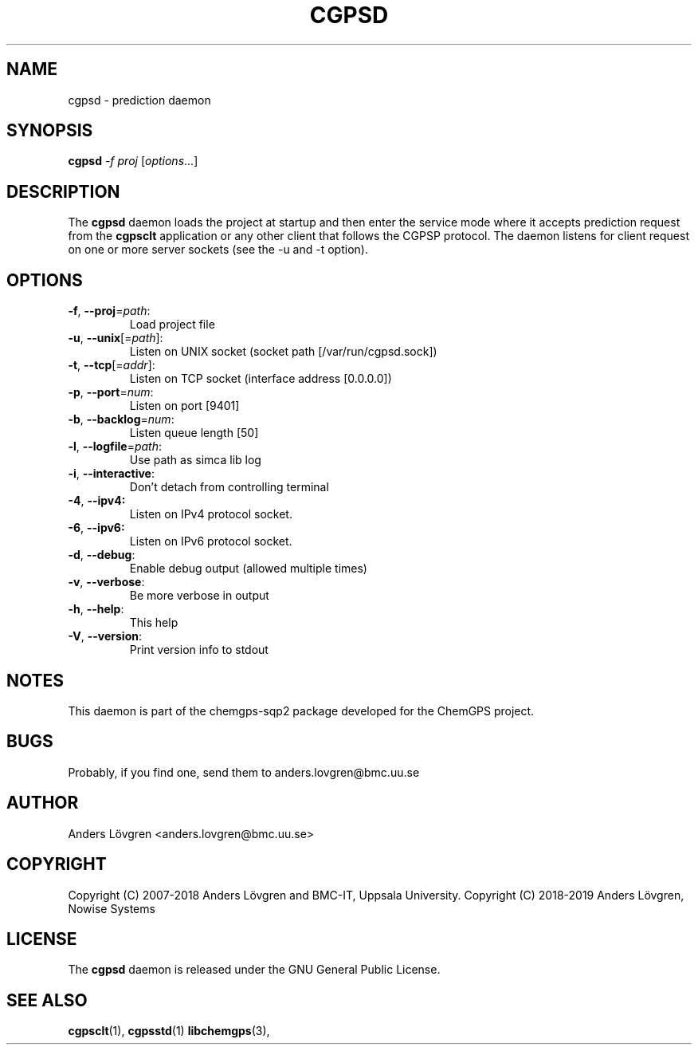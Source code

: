 .TH CGPSD "8" "April 2008" "Uppsala Biomedical Centre (BMC)" "Linux System Administration"
.\" Format as -*- sh -*-
.\"
.\"     Copyright (c) 2007-2008 Anders Lövgren and the Computing Department,
.\"     Uppsala Biomedical Centre, Uppsala University.
.\"
.\"     This program is free software; you can redistribute it and/or modify
.\"     it under the terms of the GNU General Public License as published by
.\"     the Free Software Foundation; either version 2 of the License, or
.\"     (at your option) any later version.
.\"
.\"     This program is distributed in the hope that it will be useful,
.\"     but WITHOUT ANY WARRANTY; without even the implied warranty of
.\"     MERCHANTABILITY or FITNESS FOR A PARTICULAR PURPOSE.  See the
.\"     GNU General Public License for more details.
.\"
.\"     You should have received a copy of the GNU General Public License
.\"     along with this program; if not, write to the Free Software
.\"     Foundation, Inc., 675 Mass Ave, Cambridge, MA 02139, USA.
.\"
.\"
.SH NAME
cgpsd \- prediction daemon

.SH SYNOPSIS
.B cgpsd
\fI-f proj \fR[\fIoptions\fR...]

.SH DESCRIPTION
The 
.B cgpsd 
daemon loads the project at startup and then enter the service mode where it accepts prediction request from the 
.B cgpsclt
application or any other client that follows the CGPSP protocol. The daemon listens for client request on one or more server sockets (see the \-u and \-t option).

.SH OPTIONS
.TP
\fB\-f\fR, \fB\-\-proj\fR=\fIpath\fR:
Load project file
.TP
\fB\-u\fR, \fB\-\-unix\fR[=\fIpath\fR]:
Listen on UNIX socket (socket path [/var/run/cgpsd.sock])
.TP
\fB\-t\fR, \fB\-\-tcp\fR[=\fIaddr\fR]:
Listen on TCP socket (interface address [0.0.0.0])
.TP
\fB\-p\fR, \fB\-\-port\fR=\fInum\fR:
Listen on port [9401]
.TP
\fB\-b\fR, \fB\-\-backlog\fR=\fInum\fR:
Listen queue length [50]
.TP
\fB\-l\fR, \fB\-\-logfile\fR=\fIpath\fR:
Use path as simca lib log
.TP
\fB\-i\fR, \fB\-\-interactive\fR:
Don't detach from controlling terminal
.TP
\fB\-4\fR, \fB\-\-ipv4:
Listen on IPv4 protocol socket.
.TP
\fB\-6\fR, \fB\-\-ipv6:
Listen on IPv6 protocol socket.
.TP
\fB\-d\fR, \fB\-\-debug\fR:
Enable debug output (allowed multiple times)
.TP
\fB\-v\fR, \fB\-\-verbose\fR:
Be more verbose in output
.TP
\fB\-h\fR, \fB\-\-help\fR:
This help
.TP
\fB\-V\fR, \fB\-\-version\fR:
Print version info to stdout

.SH NOTES
This daemon is part of the chemgps-sqp2 package developed for the ChemGPS project.

.SH BUGS
Probably, if you find one, send them to anders.lovgren@bmc.uu.se

.SH AUTHOR
Anders Lövgren <anders.lovgren@bmc.uu.se>

.SH COPYRIGHT
Copyright (C) 2007-2018 Anders Lövgren and BMC-IT, Uppsala University.
Copyright (C) 2018-2019 Anders Lövgren, Nowise Systems

.SH LICENSE
The 
.B cgpsd
daemon is released under the GNU General Public License.

.SH SEE ALSO
.BR cgpsclt (1),
.BR cgpsstd (1)
.BR libchemgps (3),
